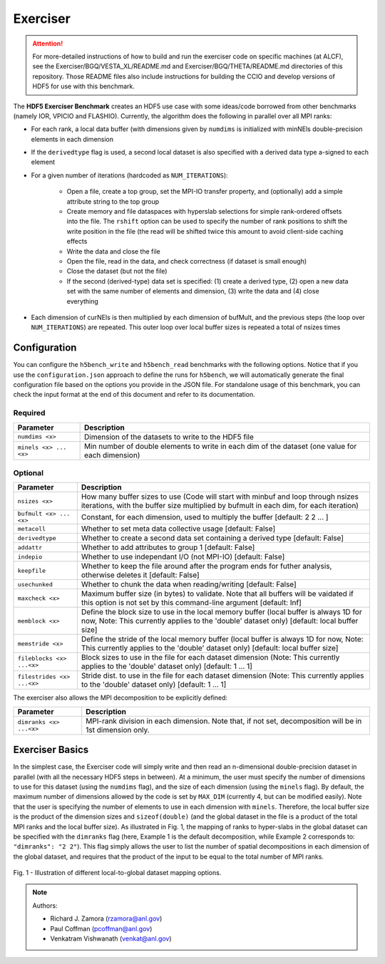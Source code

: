Exerciser
=========

.. attention::

	For more-detailed instructions of how to build and run the exerciser code on specific machines (at ALCF), see the Exerciser/BGQ/VESTA_XL/README.md and Exerciser/BGQ/THETA/README.md directories of this repository. Those README files also include instructions for building the CCIO and develop versions of HDF5 for use with this benchmark.

The **HDF5 Exerciser Benchmark** creates an HDF5 use case with some ideas/code borrowed from other benchmarks (namely IOR, VPICIO and FLASHIO). Currently, the algorithm does the following in parallel over all MPI ranks:

* For each rank, a local data buffer (with dimensions given by ``numdims`` is initialized with minNEls double-precision elements in each dimension

* If the ``derivedtype`` flag is used, a second local dataset is also specified with a derived data type a-signed to each element

* For a given number of iterations (hardcoded as ``NUM_ITERATIONS``):

	* Open a file, create a top group, set the MPI-IO transfer property, and (optionally) add a simple attribute string to the top group
	* Create memory and file dataspaces with hyperslab selections for simple rank-ordered offsets into the file. The ``rshift`` option can be used to specify the number of rank positions to shift the write position in the file (the read will be shifted twice this amount to avoid client-side caching effects
	* Write the data and close the file
	* Open the file, read in the data, and check correctness (if dataset is small enough)
	* Close the dataset (but not the file)
	* If the second (derived-type) data set is specified: (1) create a derived type, (2) open a new data set with the same number of elements and dimension, (3) write the data and (4) close everything

* Each dimension of curNEls is then multiplied by each dimension of bufMult, and the previous steps (the loop over ``NUM_ITERATIONS``) are repeated. This outer loop over local buffer sizes is repeated a total of nsizes times

Configuration
-------------

You can configure the ``h5bench_write`` and ``h5bench_read`` benchmarks with the following options. Notice that if you use the ``configuration.json`` approach to define the runs for ``h5bench``, we will automatically generate the final configuration file based on the options you provide in the JSON file. For standalone usage of this benchmark, you can check the input format at the end of this document and refer to its documentation.

Required
########

======================================= ==========================================================
**Parameter**                           **Description**                                         
======================================= ==========================================================
``numdims <x>``                    	   Dimension of the datasets to write to the HDF5 file
``minels <x> ... <x>``            	    Min number of double elements to write in each dim of the dataset (one value for each dimension)
======================================= ==========================================================

Optional
########

======================================= ==========================================================
**Parameter**                           **Description**                                         
======================================= ==========================================================
``nsizes <x>`` 							How many buffer sizes to use (Code will start with minbuf and loop through nsizes iterations, with the buffer size multiplied by bufmult in each dim, for each iteration)
``bufmult <x> ... <x>`` 				Constant, for each dimension, used to multiply the buffer [default: 2 2 ... ]
``metacoll`` 							Whether to set meta data collective usage [default: False]
``derivedtype`` 						Whether to create a second data set containing a derived type [default: False]
``addattr``								Whether to add attributes to group 1 [default: False]
``indepio`` 							Whether to use independant I/O (not MPI-IO) [default: False]
``keepfile`` 							Whether to keep the file around after the program ends for futher analysis, otherwise deletes it [default: False]
``usechunked`` 							Whether to chunk the data when reading/writing [default: False]
``maxcheck <x>`` 						Maximum buffer size (in bytes) to validate. Note that all buffers will be vaidated if this option is not set by this command-line argument [default: Inf]
``memblock <x>`` 						Define the block size to use in the local memory buffer (local buffer is always 1D for now, Note: This currently applies to the 'double' dataset only) [default: local buffer size]
``memstride <x>`` 						Define the stride of the local memory buffer (local buffer is always 1D for now, Note: This currently applies to the 'double' dataset only) [default: local buffer size]
``fileblocks <x> ...<x>``				Block sizes to use in the file for each dataset dimension (Note: This currently applies to the 'double' dataset only) [default: 1 ... 1]
``filestrides <x> ...<x>``				Stride dist. to use in the file for each dataset dimension (Note: This currently applies to the 'double' dataset only) [default: 1 ... 1]
======================================= ==========================================================

The exerciser also allows the MPI decomposition to be explicitly defined:

======================================= ==========================================================
**Parameter**                           **Description**                                         
======================================= ==========================================================
``dimranks <x> ...<x>``           	    MPI-rank division in each dimension. Note that, if not set, decomposition will be in 1st dimension only.
======================================= ==========================================================

Exerciser Basics
----------------

In the simplest case, the Exerciser code will simply write and then read an n-dimensional double-precision dataset in parallel (with all the necessary HDF5 steps in between). At a minimum, the user must specify the number of dimensions to use for this dataset (using the ``numdims`` flag), and the size of each dimension (using the ``minels`` flag). By default, the maximum number of dimensions allowed by the code is set by ``MAX_DIM`` (currently 4, but can be modified easily). Note that the user is specifying the number of elements to use in each dimension with ``minels``. Therefore, the local buffer size is the product of the dimension sizes and ``sizeof(double)`` (and the global dataset in the file is a product of the total MPI ranks and the local buffer size). As illustrated in Fig. 1, the mapping of ranks to hyper-slabs in the global dataset can be specified with the ``dimranks`` flag (here, Example 1 is the default decomposition, while Example 2 corresponds to: ``"dimranks": "2 2"``). This flag simply allows the user to list the number of spatial decompositions in each dimension of the global dataset, and requires that the product of the input to be equal to the total number of MPI ranks.


.. figure:: ../source/_static/images/dimranks.png
	:width: 600
	:align: center
	:alt: Fig. 1 - Illustration of different local-to-global dataset mapping options.

	Fig. 1 - Illustration of different local-to-global dataset mapping options.


.. note::

	Authors:

	* Richard J. Zamora (rzamora@anl.gov)
	* Paul Coffman (pcoffman@anl.gov)
	* Venkatram Vishwanath (venkat@anl.gov)

